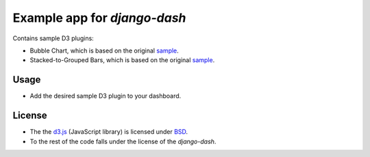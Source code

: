 ============================================
Example app for `django-dash`
============================================
Contains sample D3 plugins:

- Bubble Chart, which is based on the original
  `sample <http://bl.ocks.org/mbostock/4063269>`_.
- Stacked-to-Grouped Bars, which is based on the original
  `sample <http://bl.ocks.org/mbostock/3943967>`_.

Usage
============================================
- Add the desired sample D3 plugin to your dashboard.

License
============================================
- The the `d3.js <https://github.com/mbostock/d3/>`_ (JavaScript library) is
  licensed under `BSD <https://github.com/mbostock/d3/blob/master/LICENSE>`_.
- To the rest of the code falls under the license of the `django-dash`.
